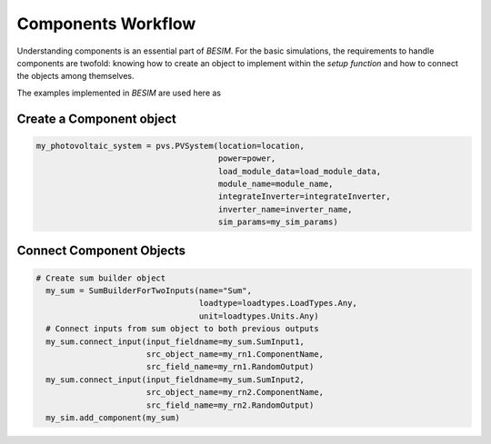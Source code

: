 .. _componentsworkflow:

Components Workflow
======================================

Understanding components is an essential part of `BESIM`. For the basic simulations, the requirements to handle components are twofold: knowing how to create an object to implement within the `setup function` and how to connect the objects among themselves.

The examples implemented in *BESIM* are used here as

Create a Component object
--------------------------------------


.. code-block:: python

    my_photovoltaic_system = pvs.PVSystem(location=location,
                                          power=power,
                                          load_module_data=load_module_data,
                                          module_name=module_name,
                                          integrateInverter=integrateInverter,
                                          inverter_name=inverter_name,
                                          sim_params=my_sim_params)


Connect Component Objects
--------------------------------------

.. code-block:: python

    # Create sum builder object
      my_sum = SumBuilderForTwoInputs(name="Sum",
                                      loadtype=loadtypes.LoadTypes.Any,
                                      unit=loadtypes.Units.Any)
      # Connect inputs from sum object to both previous outputs
      my_sum.connect_input(input_fieldname=my_sum.SumInput1,
                           src_object_name=my_rn1.ComponentName,
                           src_field_name=my_rn1.RandomOutput)
      my_sum.connect_input(input_fieldname=my_sum.SumInput2,
                           src_object_name=my_rn2.ComponentName,
                           src_field_name=my_rn2.RandomOutput)
      my_sim.add_component(my_sum)


